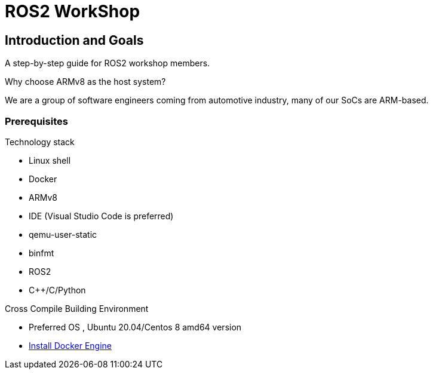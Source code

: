 # ROS2 WorkShop

[[section-introduction-and-goals]]
== Introduction and Goals

A step-by-step guide for ROS2 workshop members.

.Why choose ARMv8 as the host system?

We are a group of software engineers coming from automotive industry, many of our SoCs are ARM-based.

=== Prerequisites

.Technology stack
* Linux shell
* Docker
* ARMv8
* IDE (Visual Studio Code is preferred)
* qemu-user-static
* binfmt
* ROS2
* C++/C/Python

.Cross Compile Building Environment
* Preferred OS , Ubuntu 20.04/Centos 8 amd64 version
* https://docs.docker.com/engine/install/centos/[Install Docker Engine]

